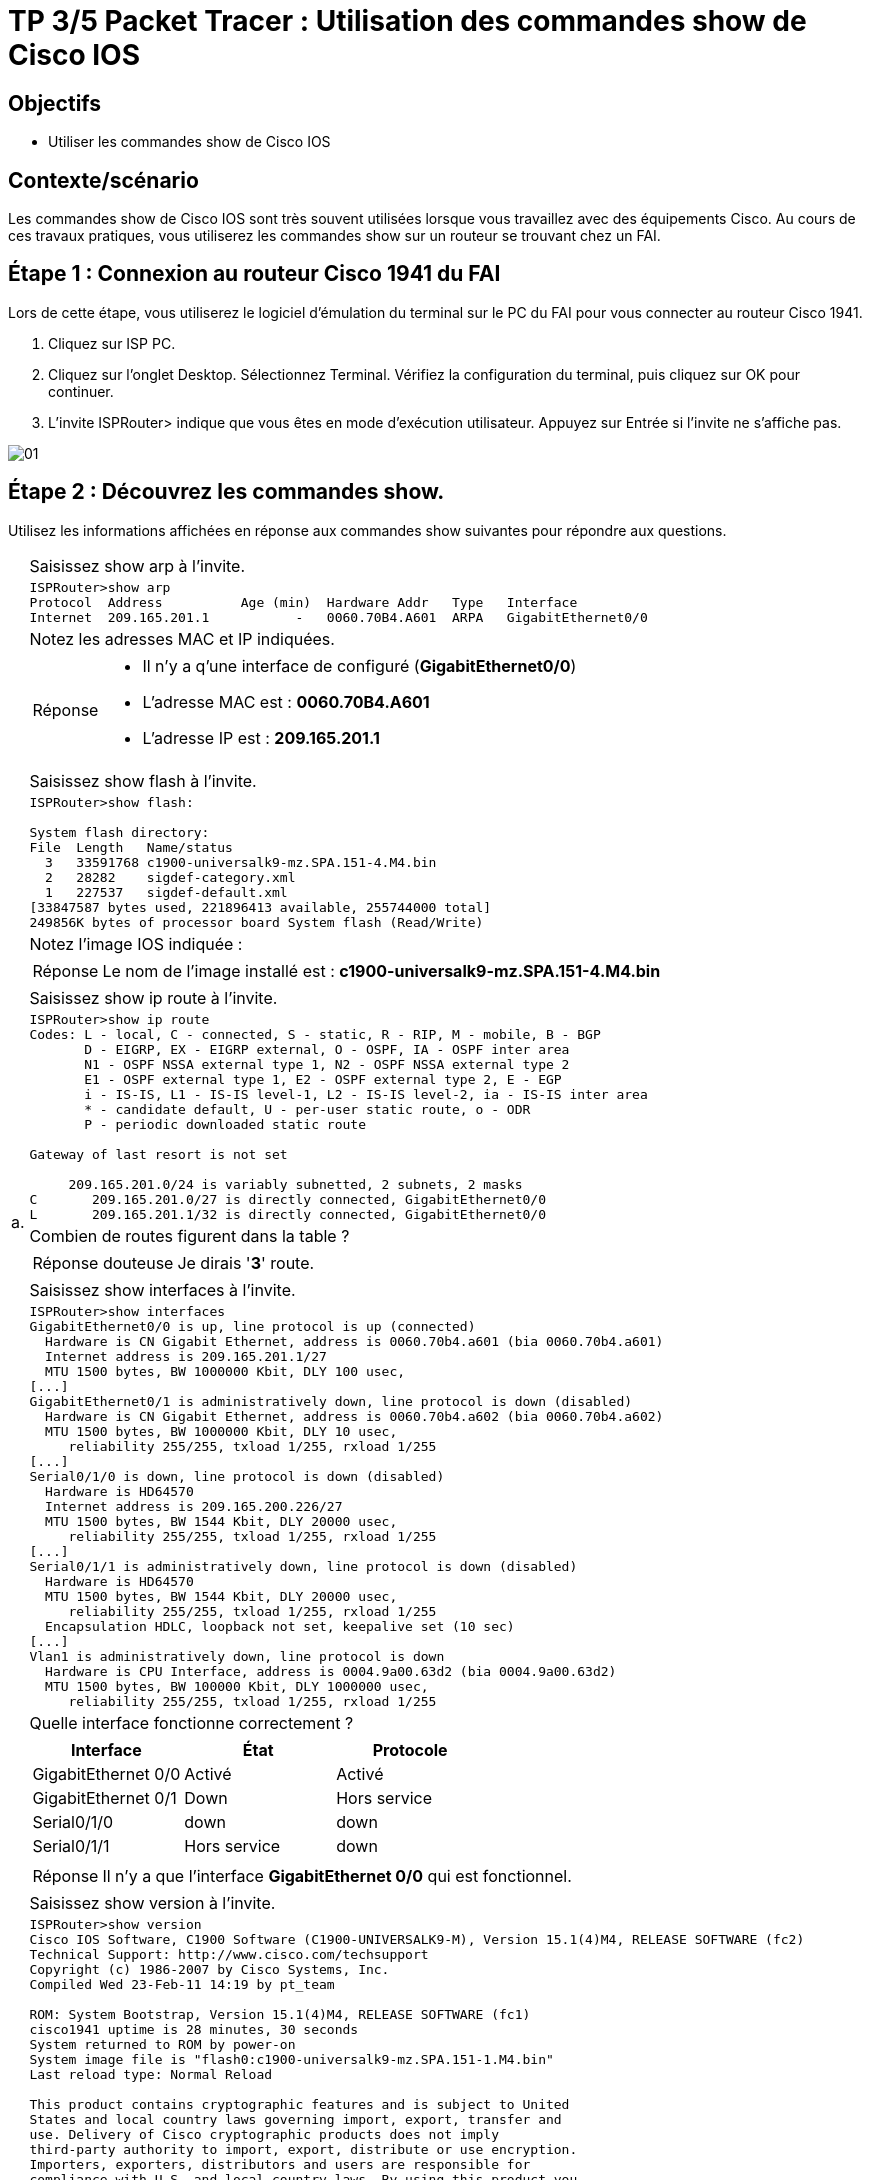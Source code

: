 =  TP 3/5 Packet Tracer : Utilisation des commandes show de Cisco IOS
:navtitle: Utiliser commandes show (Cisco IOS)


== Objectifs

* Utiliser les commandes show de Cisco IOS

== Contexte/scénario

Les commandes show de Cisco IOS sont très souvent utilisées lorsque vous travaillez avec des équipements Cisco. Au cours de ces travaux pratiques, vous utiliserez les commandes show sur un routeur se trouvant chez un FAI.

== Étape 1 : Connexion au routeur Cisco 1941 du FAI

Lors de cette étape, vous utiliserez le logiciel d'émulation du terminal sur le PC du FAI pour vous connecter au routeur Cisco 1941.

a.     Cliquez sur ISP PC.

b.     Cliquez sur l'onglet Desktop. Sélectionnez Terminal. Vérifiez la configuration du terminal, puis cliquez sur OK pour continuer.

c.     L'invite ISPRouter> indique que vous êtes en mode d'exécution utilisateur. Appuyez sur Entrée si l'invite ne s'affiche pas.

image:tssr2023/modules-07/TP/01_3/01.png[]

== Étape 2 : Découvrez les commandes show.

Utilisez les informations affichées en réponse aux commandes show suivantes pour répondre aux questions.

[frame=none,grid=none,cols="~,~"]
|===
.17+| a. |Saisissez show arp à l'invite.
a|
[source,bash]
----
ISPRouter>show arp 
Protocol  Address          Age (min)  Hardware Addr   Type   Interface
Internet  209.165.201.1           -   0060.70B4.A601  ARPA   GigabitEthernet0/0
----
|Notez les adresses MAC et IP indiquées.
a|
[TIP,caption=Réponse]
====
[none]
* Il n'y a q'une interface de configuré (*GigabitEthernet0/0*)
* L'adresse MAC est : *0060.70B4.A601*
* L'adresse IP est : *209.165.201.1*
====
|Saisissez show flash à l'invite.
a|
[source,bash]
----
ISPRouter>show flash: 

System flash directory:
File  Length   Name/status
  3   33591768 c1900-universalk9-mz.SPA.151-4.M4.bin
  2   28282    sigdef-category.xml
  1   227537   sigdef-default.xml
[33847587 bytes used, 221896413 available, 255744000 total]
249856K bytes of processor board System flash (Read/Write)
----
|Notez l'image IOS indiquée :
a|
[TIP,caption=Réponse]
====
Le nom de l'image installé est : *c1900-universalk9-mz.SPA.151-4.M4.bin*
====
|Saisissez show ip route à l'invite.
a|
[source,bash]
----
ISPRouter>show ip route 
Codes: L - local, C - connected, S - static, R - RIP, M - mobile, B - BGP
       D - EIGRP, EX - EIGRP external, O - OSPF, IA - OSPF inter area
       N1 - OSPF NSSA external type 1, N2 - OSPF NSSA external type 2
       E1 - OSPF external type 1, E2 - OSPF external type 2, E - EGP
       i - IS-IS, L1 - IS-IS level-1, L2 - IS-IS level-2, ia - IS-IS inter area
       * - candidate default, U - per-user static route, o - ODR
       P - periodic downloaded static route

Gateway of last resort is not set

     209.165.201.0/24 is variably subnetted, 2 subnets, 2 masks
C       209.165.201.0/27 is directly connected, GigabitEthernet0/0
L       209.165.201.1/32 is directly connected, GigabitEthernet0/0

----
|Combien de routes figurent dans la table ?
a|
[CAUTION,caption=Réponse douteuse]
====
Je dirais '*3*' route.
====
|Saisissez show interfaces à l'invite.
a|
[source,bash]
----
ISPRouter>show interfaces 
GigabitEthernet0/0 is up, line protocol is up (connected)
  Hardware is CN Gigabit Ethernet, address is 0060.70b4.a601 (bia 0060.70b4.a601)
  Internet address is 209.165.201.1/27
  MTU 1500 bytes, BW 1000000 Kbit, DLY 100 usec,
[...]
GigabitEthernet0/1 is administratively down, line protocol is down (disabled)
  Hardware is CN Gigabit Ethernet, address is 0060.70b4.a602 (bia 0060.70b4.a602)
  MTU 1500 bytes, BW 1000000 Kbit, DLY 10 usec,
     reliability 255/255, txload 1/255, rxload 1/255
[...]
Serial0/1/0 is down, line protocol is down (disabled)
  Hardware is HD64570
  Internet address is 209.165.200.226/27
  MTU 1500 bytes, BW 1544 Kbit, DLY 20000 usec,
     reliability 255/255, txload 1/255, rxload 1/255
[...]
Serial0/1/1 is administratively down, line protocol is down (disabled)
  Hardware is HD64570
  MTU 1500 bytes, BW 1544 Kbit, DLY 20000 usec,
     reliability 255/255, txload 1/255, rxload 1/255
  Encapsulation HDLC, loopback not set, keepalive set (10 sec)
[...]
Vlan1 is administratively down, line protocol is down
  Hardware is CPU Interface, address is 0004.9a00.63d2 (bia 0004.9a00.63d2)
  MTU 1500 bytes, BW 100000 Kbit, DLY 1000000 usec,
     reliability 255/255, txload 1/255, rxload 1/255
----
| Quelle interface fonctionne correctement ?
a|
!===
^.^h! Interface             ^.^h! État            ^.^h! Protocole
! GigabitEthernet 0/0   !Activé           !  Activé
! GigabitEthernet 0/1   !    Down             !  Hors service
! Serial0/1/0           !    down             ! down
! Serial0/1/1           !  Hors service   ! down
!===
a|
[TIP,caption=Réponse]
====
Il n'y a que l'interface *GigabitEthernet 0/0* qui est fonctionnel.
====
.6+|b.     | Saisissez show version à l'invite.
a|
[source,bash]
----
ISPRouter>show version 
Cisco IOS Software, C1900 Software (C1900-UNIVERSALK9-M), Version 15.1(4)M4, RELEASE SOFTWARE (fc2)
Technical Support: http://www.cisco.com/techsupport
Copyright (c) 1986-2007 by Cisco Systems, Inc.
Compiled Wed 23-Feb-11 14:19 by pt_team

ROM: System Bootstrap, Version 15.1(4)M4, RELEASE SOFTWARE (fc1)
cisco1941 uptime is 28 minutes, 30 seconds
System returned to ROM by power-on
System image file is "flash0:c1900-universalk9-mz.SPA.151-1.M4.bin"
Last reload type: Normal Reload

This product contains cryptographic features and is subject to United
States and local country laws governing import, export, transfer and
use. Delivery of Cisco cryptographic products does not imply
third-party authority to import, export, distribute or use encryption.
Importers, exporters, distributors and users are responsible for
compliance with U.S. and local country laws. By using this product you
agree to comply with applicable laws and regulations. If you are unable
to comply with U.S. and local laws, return this product immediately.

A summary of U.S. laws governing Cisco cryptographic products may be found at:
http://www.cisco.com/wwl/export/crypto/tool/stqrg.html

If you require further assistance please contact us by sending email to
export@cisco.com.
Cisco CISCO1941/K9 (revision 1.0) with 491520K/32768K bytes of memory.
Processor board ID FTX152400KS
2 Gigabit Ethernet interfaces
2 Low-speed serial(sync/async) network interface(s)
DRAM configuration is 64 bits wide with parity disabled.
255K bytes of non-volatile configuration memory.
249856K bytes of ATA System CompactFlash 0 (Read/Write)

License Info:

License UDI:

-------------------------------------------------
Device#   PID                   SN
-------------------------------------------------
*0        CISCO1941/K9          FTX1524YQBF


Technology Package License Information for Module:'c1900'

----------------------------------------------------------------
Technology    Technology-package          Technology-package
              Current       Type          Next reboot
-----------------------------------------------------------------
ipbase        ipbasek9      Permanent     ipbasek9
security      disable       None          None
data          disable       None          None

Configuration register is 0x2102

----
| Quelles sont les versions des composants technologiques activés sur le routeur ?
a|
[CAUTION,caption=Réponse douteuse]
====
Je ne vois que la version du Router qui est : *15.14*

Cependant j'hésite avec la technologie activé *ipbase* dont sont nom est *ipbasek9*
====
| Saisissez show ? à l'invite. Citez quelques commandes show supplémentaires parmi celles qui sont disponibles en mode d'exécution utilisateur.
a|
[source,bash]
----
ISPRouter>show ?
  arp            Arp table
  cdp            CDP information
  class-map      Show QoS Class Map
  clock          Display the system clock
  controllers    Interface controllers status
  crypto         Encryption module
  dot11          IEEE 802.11 show information
  flash:         display information about flash: file system
  frame-relay    Frame-Relay information
  history        Display the session command history
  hosts          IP domain-name, lookup style, nameservers, and host table
  interfaces     Interface status and configuration
  ip             IP information
  ipv6           IPv6 information
  lldp           LLDP information
  policy-map     Show QoS Policy Map
  pppoe          PPPoE information
  privilege      Show current privilege level
  protocols      Active network routing protocols
  queue          Show queue contents
  queueing       Show queueing configuration
  sessions       Information about Telnet connections
----
1.2+| c.    | Saisissez enable à l'invite pour passer en mode d'exécution privilégié. Citez quelques commandes show supplémentaires disponibles dans ce mode.
a|
[source,bash]
----
ISPRouter#show ?
  aaa                Show AAA values
  access-lists       List access lists
  arp                Arp table
  cdp                CDP information
  class-map          Show QoS Class Map
  clock              Display the system clock
  controllers        Interface controllers status
  crypto             Encryption module
  debugging          State of each debugging option
  dhcp               Dynamic Host Configuration Protocol status
  dot11              IEEE 802.11 show information
  file               Show filesystem information
  flash:             display information about flash: file system
  flow               Flow information
  frame-relay        Frame-Relay information
  history            Display the session command history
  hosts              IP domain-name, lookup style, nameservers, and host table
  interfaces         Interface status and configuration
  ip                 IP information
  ipv6               IPv6 information
  license            Show license information
  line               TTY line information
  lldp               LLDP information
  logging            Show the contents of logging buffers
  login              Display Secure Login Configurations and State
  mac-address-table  MAC forwarding table
  ntp                Network time protocol
  parser             Show parser commands
  policy-map         Show QoS Policy Map
  pppoe              PPPoE information
  privilege          Show current privilege level
  processes          Active process statistics
  protocols          Active network routing protocols
  queue              Show queue contents
  queueing           Show queueing configuration
  running-config     Current operating configuration
  secure             Show secure image and configuration archive
  sessions           Information about Telnet connections
  snmp               snmp statistics
  spanning-tree      Spanning tree topology
  ssh                Status of SSH server connections
  standby            standby configuration
  startup-config     Contents of startup configuration
  storm-control      Show storm control configuration
  tcp                Status of TCP connections
  tech-support       Show system information for Tech-Support
  terminal           Display terminal configuration parameters
  users              Display information about terminal lines
  version            System hardware and software status
  vlan-switch        VTP VLAN status
  vtp                Configure VLAN database
  zone               Zone Information
  zone-pair          Zone pair information
----
|===